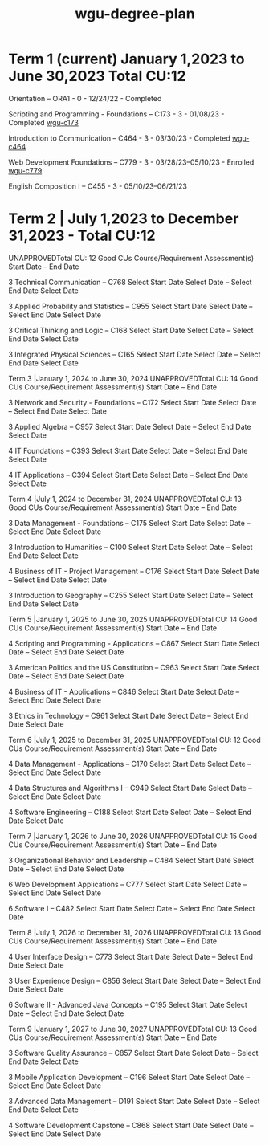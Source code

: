 :PROPERTIES:
:ID:       0389645f-4067-4194-8de2-15c18c508ed8
:mtime:    20230507120022 20230206181309 20221030171305
:ctime:    20221030132824
:END:
#+title: wgu-degree-plan

* Term 1 (current) January 1,2023 to June 30,2023 Total CU:12

Orientation – ORA1 - 0 - 12/24/22 - Completed

Scripting and Programming - Foundations – C173 - 3 - 01/08/23 - Completed
  [[id:372ca3cf-4fd4-4476-8a6a-9c687305be1c][wgu-c173]]

Introduction to Communication – C464 - 3 - 03/30/23 - Completed
  [[id:9e2337d2-4319-42c6-b312-3dde6daa6091][wgu-c464]]

Web Development Foundations – C779 - 3 - 03/28/23–05/10/23 - Enrolled
  [[id:65228ca4-89a4-4284-afc4-b2d37c10d9de][wgu-c779]]

English Composition I – C455 - 3 - 05/10/23–06/21/23

* Term 2 | July 1,2023 to December 31,2023 - Total CU:12

UNAPPROVEDTotal CU: 12 Good
CUs
Course/Requirement
Assessment(s)
Start Date – End Date

3
Technical Communication – C768
Select Start Date
Select Date
–
Select End Date
Select Date

3
Applied Probability and Statistics – C955
Select Start Date
Select Date
–
Select End Date
Select Date

3
Critical Thinking and Logic – C168
Select Start Date
Select Date
–
Select End Date
Select Date

3
Integrated Physical Sciences – C165
Select Start Date
Select Date
–
Select End Date
Select Date

Term 3 |January 1, 2024 to June 30, 2024
UNAPPROVEDTotal CU: 14 Good
CUs
Course/Requirement
Assessment(s)
Start Date – End Date

3
Network and Security - Foundations – C172
Select Start Date
Select Date
–
Select End Date
Select Date

3
Applied Algebra – C957
Select Start Date
Select Date
–
Select End Date
Select Date

4
IT Foundations – C393
Select Start Date
Select Date
–
Select End Date
Select Date

4
IT Applications – C394
Select Start Date
Select Date
–
Select End Date
Select Date

Term 4 |July 1, 2024 to December 31, 2024
UNAPPROVEDTotal CU: 13 Good
CUs
Course/Requirement
Assessment(s)
Start Date – End Date

3
Data Management - Foundations – C175
Select Start Date
Select Date
–
Select End Date
Select Date

3
Introduction to Humanities – C100
Select Start Date
Select Date
–
Select End Date
Select Date

4
Business of IT - Project Management – C176
Select Start Date
Select Date
–
Select End Date
Select Date

3
Introduction to Geography – C255
Select Start Date
Select Date
–
Select End Date
Select Date

Term 5 |January 1, 2025 to June 30, 2025
UNAPPROVEDTotal CU: 14 Good
CUs
Course/Requirement
Assessment(s)
Start Date – End Date

4
Scripting and Programming - Applications – C867
Select Start Date
Select Date
–
Select End Date
Select Date

3
American Politics and the US Constitution – C963
Select Start Date
Select Date
–
Select End Date
Select Date

4
Business of IT - Applications – C846
Select Start Date
Select Date
–
Select End Date
Select Date

3
Ethics in Technology – C961
Select Start Date
Select Date
–
Select End Date
Select Date

Term 6 |July 1, 2025 to December 31, 2025
UNAPPROVEDTotal CU: 12 Good
CUs
Course/Requirement
Assessment(s)
Start Date – End Date

4
Data Management - Applications – C170
Select Start Date
Select Date
–
Select End Date
Select Date

4
Data Structures and Algorithms I – C949
Select Start Date
Select Date
–
Select End Date
Select Date

4
Software Engineering – C188
Select Start Date
Select Date
–
Select End Date
Select Date

Term 7 |January 1, 2026 to June 30, 2026
UNAPPROVEDTotal CU: 15 Good
CUs
Course/Requirement
Assessment(s)
Start Date – End Date

3
Organizational Behavior and Leadership – C484
Select Start Date
Select Date
–
Select End Date
Select Date

6
Web Development Applications – C777
Select Start Date
Select Date
–
Select End Date
Select Date

6
Software I – C482
Select Start Date
Select Date
–
Select End Date
Select Date

Term 8 |July 1, 2026 to December 31, 2026
UNAPPROVEDTotal CU: 13 Good
CUs
Course/Requirement
Assessment(s)
Start Date – End Date

4
User Interface Design – C773
Select Start Date
Select Date
–
Select End Date
Select Date

3
User Experience Design – C856
Select Start Date
Select Date
–
Select End Date
Select Date

6
Software II - Advanced Java Concepts – C195
Select Start Date
Select Date
–
Select End Date
Select Date

Term 9 |January 1, 2027 to June 30, 2027
UNAPPROVEDTotal CU: 13 Good
CUs
Course/Requirement
Assessment(s)
Start Date – End Date

3
Software Quality Assurance – C857
Select Start Date
Select Date
–
Select End Date
Select Date

3
Mobile Application Development – C196
Select Start Date
Select Date
–
Select End Date
Select Date

3
Advanced Data Management – D191
Select Start Date
Select Date
–
Select End Date
Select Date

4
Software Development Capstone – C868
Select Start Date
Select Date
–
Select End Date
Select Date
